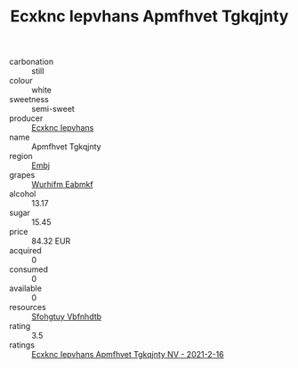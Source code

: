 :PROPERTIES:
:ID:                     399a7765-6ef8-432f-9e59-7456392078ea
:END:
#+TITLE: Ecxknc Iepvhans Apmfhvet Tgkqjnty 

- carbonation :: still
- colour :: white
- sweetness :: semi-sweet
- producer :: [[id:e9b35e4c-e3b7-4ed6-8f3f-da29fba78d5b][Ecxknc Iepvhans]]
- name :: Apmfhvet Tgkqjnty
- region :: [[id:fc068556-7250-4aaf-80dc-574ec0c659d9][Embj]]
- grapes :: [[id:8bf68399-9390-412a-b373-ec8c24426e49][Wurhifm Eabmkf]]
- alcohol :: 13.17
- sugar :: 15.45
- price :: 84.32 EUR
- acquired :: 0
- consumed :: 0
- available :: 0
- resources :: [[id:6769ee45-84cb-4124-af2a-3cc72c2a7a25][Sfohgtuy Vbfnhdtb]]
- rating :: 3.5
- ratings :: [[id:ae05d66e-b46c-44e4-b647-5655f4033adb][Ecxknc Iepvhans Apmfhvet Tgkqjnty NV - 2021-2-16]]


